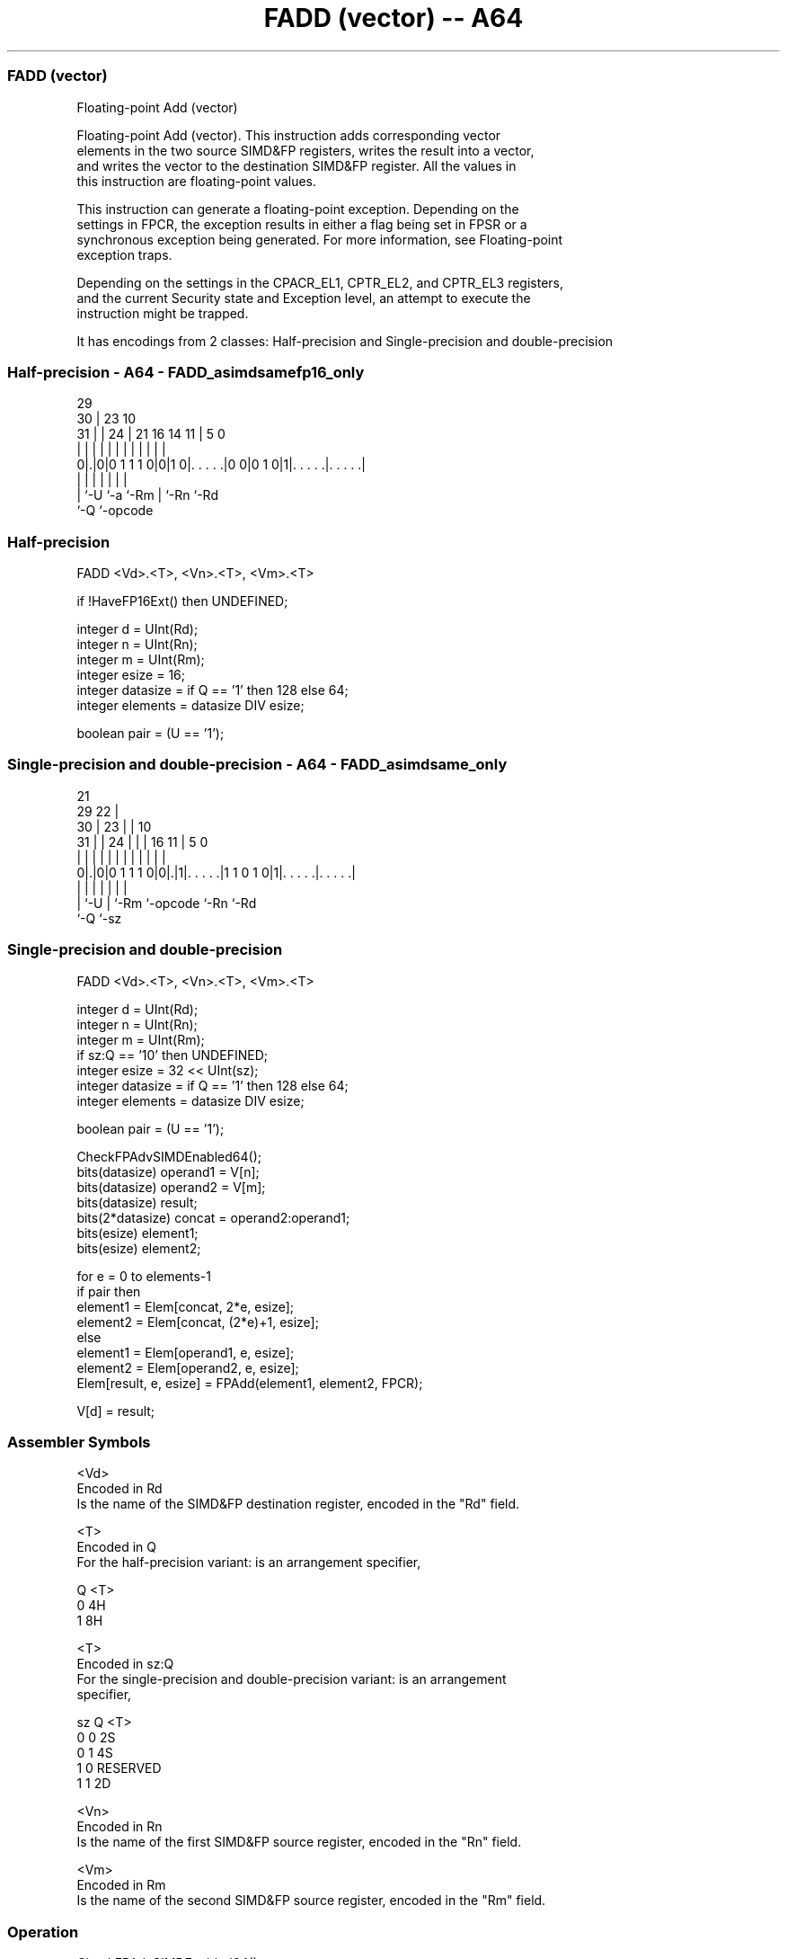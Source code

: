 .nh
.TH "FADD (vector) -- A64" "7" " "  "instruction" "advsimd"
.SS FADD (vector)
 Floating-point Add (vector)

 Floating-point Add (vector). This instruction adds corresponding vector
 elements in the two source SIMD&FP registers, writes the result into a vector,
 and writes the vector to the destination SIMD&FP register. All the values in
 this instruction are floating-point values.

 This instruction can generate a floating-point exception. Depending on the
 settings in FPCR, the exception results in either a flag being set in FPSR or a
 synchronous exception being generated. For more information, see Floating-point
 exception traps.

 Depending on the settings in the CPACR_EL1, CPTR_EL2, and CPTR_EL3 registers,
 and the current Security state and Exception level, an attempt to execute the
 instruction might be trapped.


It has encodings from 2 classes: Half-precision and Single-precision and double-precision

.SS Half-precision - A64 - FADD_asimdsamefp16_only
 
                                                                   
       29                                                          
     30 |          23                        10                    
   31 | |        24 |  21        16  14    11 |         5         0
    | | |         | |   |         |   |     | |         |         |
   0|.|0|0 1 1 1 0|0|1 0|. . . . .|0 0|0 1 0|1|. . . . .|. . . . .|
    | |           |     |             |       |         |
    | `-U         `-a   `-Rm          |       `-Rn      `-Rd
    `-Q                               `-opcode
  
  
 
.SS Half-precision
 
 FADD  <Vd>.<T>, <Vn>.<T>, <Vm>.<T>
 
 if !HaveFP16Ext() then UNDEFINED;
 
 integer d = UInt(Rd);
 integer n = UInt(Rn);
 integer m = UInt(Rm);
 integer esize = 16;
 integer datasize = if Q == '1' then 128 else 64;
 integer elements = datasize DIV esize;
 
 boolean pair = (U == '1');
.SS Single-precision and double-precision - A64 - FADD_asimdsame_only
 
                       21                                          
       29            22 |                                          
     30 |          23 | |                    10                    
   31 | |        24 | | |        16        11 |         5         0
    | | |         | | | |         |         | |         |         |
   0|.|0|0 1 1 1 0|0|.|1|. . . . .|1 1 0 1 0|1|. . . . .|. . . . .|
    | |             |   |         |           |         |
    | `-U           |   `-Rm      `-opcode    `-Rn      `-Rd
    `-Q             `-sz
  
  
 
.SS Single-precision and double-precision
 
 FADD  <Vd>.<T>, <Vn>.<T>, <Vm>.<T>
 
 integer d = UInt(Rd);
 integer n = UInt(Rn);
 integer m = UInt(Rm);
 if sz:Q == '10' then UNDEFINED;
 integer esize = 32 << UInt(sz);
 integer datasize = if Q == '1' then 128 else 64;
 integer elements = datasize DIV esize;
 
 boolean pair = (U == '1');
 
 CheckFPAdvSIMDEnabled64();
 bits(datasize) operand1 = V[n];
 bits(datasize) operand2 = V[m];
 bits(datasize) result;
 bits(2*datasize) concat = operand2:operand1;
 bits(esize) element1;
 bits(esize) element2;
 
 for e = 0 to elements-1
     if pair then
         element1 = Elem[concat, 2*e, esize];
         element2 = Elem[concat, (2*e)+1, esize];
     else
         element1 = Elem[operand1, e, esize];
         element2 = Elem[operand2, e, esize];
     Elem[result, e, esize] = FPAdd(element1, element2, FPCR);
 
 V[d] = result;
 

.SS Assembler Symbols

 <Vd>
  Encoded in Rd
  Is the name of the SIMD&FP destination register, encoded in the "Rd" field.

 <T>
  Encoded in Q
  For the half-precision variant: is an arrangement specifier,

  Q <T> 
  0 4H  
  1 8H  

 <T>
  Encoded in sz:Q
  For the single-precision and double-precision variant: is an arrangement
  specifier,

  sz Q <T>      
  0  0 2S       
  0  1 4S       
  1  0 RESERVED 
  1  1 2D       

 <Vn>
  Encoded in Rn
  Is the name of the first SIMD&FP source register, encoded in the "Rn" field.

 <Vm>
  Encoded in Rm
  Is the name of the second SIMD&FP source register, encoded in the "Rm" field.



.SS Operation

 CheckFPAdvSIMDEnabled64();
 bits(datasize) operand1 = V[n];
 bits(datasize) operand2 = V[m];
 bits(datasize) result;
 bits(2*datasize) concat = operand2:operand1;
 bits(esize) element1;
 bits(esize) element2;
 
 for e = 0 to elements-1
     if pair then
         element1 = Elem[concat, 2*e, esize];
         element2 = Elem[concat, (2*e)+1, esize];
     else
         element1 = Elem[operand1, e, esize];
         element2 = Elem[operand2, e, esize];
     Elem[result, e, esize] = FPAdd(element1, element2, FPCR);
 
 V[d] = result;

